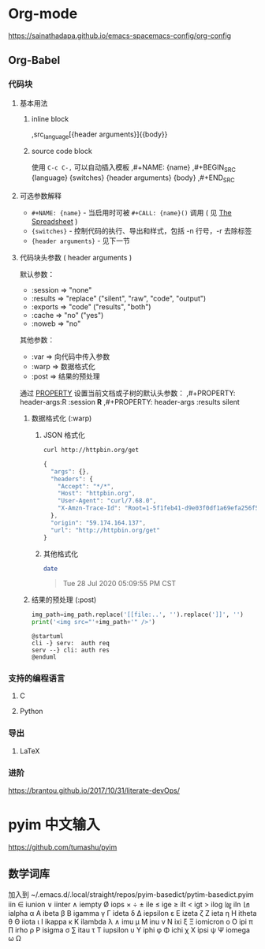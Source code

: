 #+STARTUP: hideblocks
* Org-mode
https://sainathadapa.github.io/emacs-spacemacs-config/org-config
** Org-Babel
*** 代码块
**** 基本用法
***** inline block
    ,src_{language}[{header arguments}]{{body}}
***** source code block
    使用 =C-c C-,= 可以自动插入模板
    ,#+NAME: {name}
    ,#+BEGIN_SRC {language} {switches} {header arguments}
        {body}
    ,#+END_SRC
**** 可选参数解释
     - =#+NAME: {name}= - 当启用时可被 =#+CALL: {name}()= 调用
       ( 见 [[https://orgmode.org/manual/The-Spreadsheet.html#The-Spreadsheet][The Spreadsheet]] )
     - ={switches}= - 控制代码的执行、导出和样式，包括 -n 行号，-r 去除标签
     - ={header arguments}= - 见下一节
**** 代码块头参数 ( header arguments )
     默认参数：
     - :session => "none"
     - :results => "replace" ("silent", "raw", "code", "output")
     - :exports => "code"    ("results", "both")
     - :cache   => "no"      ("yes")
     - :noweb   => "no"

     其他参数：
     - :var       => 向代码中传入参数
     - :warp      => 数据格式化
     - :post      => 结果的预处理

     通过 [[https://orgmode.org/manual/Property-Syntax.html#Property-Syntax][PROPERTY]] 设置当前文档或子树的默认头参数：
    ,#+PROPERTY: header-args:R :session *R*
    ,#+PROPERTY: header-args   :results silent

***** 数据格式化 (:warp)
****** JSON 格式化
     #+begin_src sh :results code :wrap SRC js :exports both
       curl http://httpbin.org/get
     #+end_src

     #+RESULTS:
     #+begin_SRC js
     {
       "args": {}, 
       "headers": {
         "Accept": "*/*", 
         "Host": "httpbin.org", 
         "User-Agent": "curl/7.68.0", 
         "X-Amzn-Trace-Id": "Root=1-5f1feb41-d9e03f0df1a69efa256f52e6"
       }, 
       "origin": "59.174.164.137", 
       "url": "http://httpbin.org/get"
     }
     #+end_SRC

****** 其他格式化
     #+begin_src sh :results raw :wrap QUOTE :exports both
       date
     #+end_src

     #+RESULTS:
     #+begin_QUOTE
     Tue 28 Jul 2020 05:09:55 PM CST
     #+end_QUOTE

***** 结果的预处理 (:post)
#+NAME: img_wrap
#+BEGIN_SRC python :var img_path="" :results output
   img_path=img_path.replace('[[file:..', '').replace(']]', '')
   print('<img src="'+img_path+'" />')
#+END_SRC

 #+HEADER: :file ../images/devOps/just-try-post.png :exports both
#+BEGIN_SRC plantuml :mkdirp yes :post img_wrap(img_path=*this*) :wrap EXPORT html
   @startuml
   cli -} serv:  auth req
   serv --} cli: auth res
   @enduml
#+END_SRC

*** 支持的编程语言
**** C
**** Python
*** 导出
**** LaTeX
*** 进阶
  https://brantou.github.io/2017/10/31/literate-devOps/

* pyim 中文输入
https://github.com/tumashu/pyim
** 数学词库
加入到 ~/.emacs.d/.local/straight/repos/pyim-basedict/pytim-basedict.pyim
iin ∈
iunion ∨
iinter ∧
iempty Ø
iops × ÷ ±
ile ≤
ige ≥
ilt <
igt >
ilog ㏒
iln ㏑
ialpha α Α
ibeta β Β
igamma γ Γ
ideta δ Δ
iepsilon ε Ε
izeta ζ Ζ
ieta η Η
itheta θ Θ
iiota ι Ι
ikappa κ Κ
ilambda λ ∧
imu μ Μ
inu ν Ν
ixi ξ Ξ
iomicron ο Ο
ipi π ∏
irho ρ Ρ
isigma σ ∑
itau τ Τ
iupsilon υ Υ
iphi φ Φ
ichi χ Χ
ipsi ψ Ψ
iomega ω Ω
